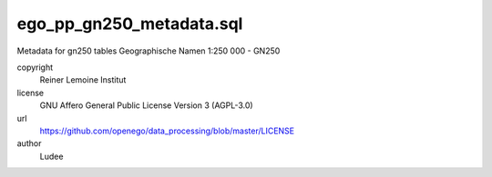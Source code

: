 .. AUTOGENERATED - DO NOT TOUCH!

ego_pp_gn250_metadata.sql
#########################

Metadata for gn250 tables
Geographische Namen 1:250 000 - GN250


copyright
  Reiner Lemoine Institut

license
  GNU Affero General Public License Version 3 (AGPL-3.0)

url
  https://github.com/openego/data_processing/blob/master/LICENSE

author
  Ludee

